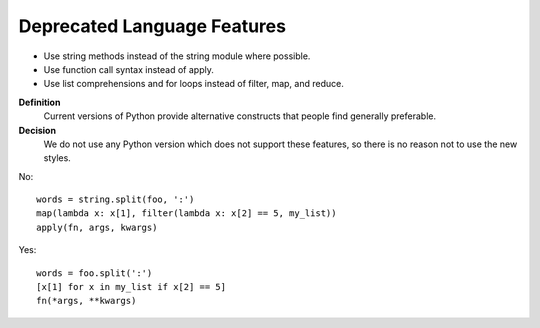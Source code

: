 

.. index::
   pair: python; Deprecated Language Features


.. _python_deprecated_language_features:


============================
Deprecated Language Features
============================

- Use string methods instead of the string module where possible.
- Use function call syntax instead of apply.
- Use list comprehensions and for loops instead of filter, map, and reduce.

**Definition**
    Current versions of Python provide alternative constructs that people find
    generally preferable.

**Decision**
    We do not use any Python version which does not support these features, so
    there is no reason not to use the new styles.

No::

     words = string.split(foo, ':')
     map(lambda x: x[1], filter(lambda x: x[2] == 5, my_list))
     apply(fn, args, kwargs)

Yes::

     words = foo.split(':')
     [x[1] for x in my_list if x[2] == 5]
     fn(*args, **kwargs)

